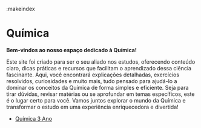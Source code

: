 :makeindex

* Química

*Bem-vindos ao nosso espaço dedicado à Química!*

Este site foi criado para ser o seu aliado nos estudos, oferecendo conteúdo claro, dicas práticas e recursos que facilitam o aprendizado dessa ciência fascinante. Aqui, você encontrará explicações detalhadas, exercícios resolvidos, curiosidades e muito mais, tudo pensado para ajudá-lo a dominar os conceitos da Química de forma simples e eficiente. Seja para tirar dúvidas, revisar matérias ou se aprofundar em temas específicos, este é o lugar certo para você. Vamos juntos explorar o mundo da Química e transformar o estudo em uma experiência enriquecedora e divertida!


#+INDEX:- [[file:Quimica-1.org][Química 1 Ano]]
#+INDEX:- [[file:Quimica-2.org][Química 2 Ano]]
- [[file:Quimica-3.org][Química 3 Ano]]





